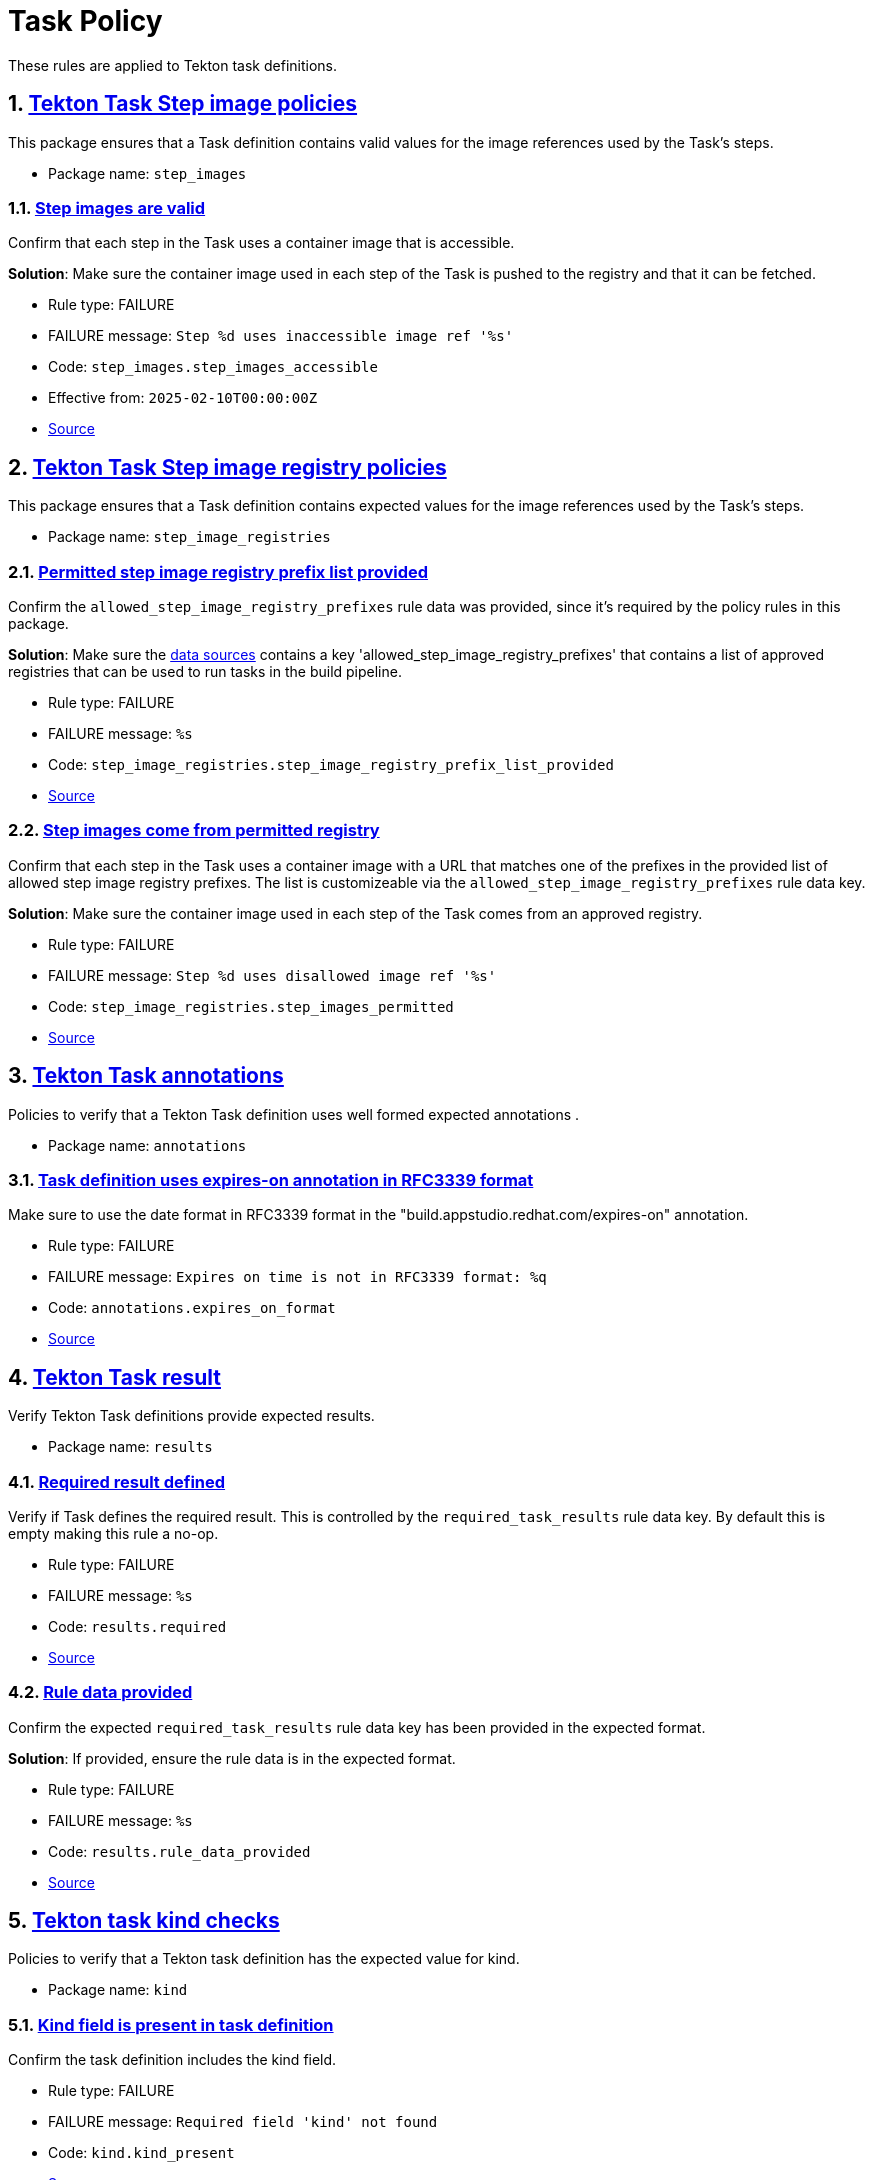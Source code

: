 = Task Policy

:numbered:

These rules are applied to Tekton task definitions.

[#step_images_package]
== link:#step_images_package[Tekton Task Step image policies]

This package ensures that a Task definition contains valid values for the image references used by the Task's steps.

* Package name: `step_images`

[#step_images__step_images_accessible]
=== link:#step_images__step_images_accessible[Step images are valid]

Confirm that each step in the Task uses a container image that is accessible.

*Solution*: Make sure the container image used in each step of the Task is pushed to the registry and that it can be fetched.

* Rule type: [rule-type-indicator failure]#FAILURE#
* FAILURE message: `Step %d uses inaccessible image ref '%s'`
* Code: `step_images.step_images_accessible`
* Effective from: `2025-02-10T00:00:00Z`
* https://github.com/enterprise-contract/ec-policies/blob/{page-origin-refhash}/policy/task/step_images/step_images.rego#L14[Source, window="_blank"]

[#step_image_registries_package]
== link:#step_image_registries_package[Tekton Task Step image registry policies]

This package ensures that a Task definition contains expected values for the image references used by the Task's steps.

* Package name: `step_image_registries`

[#step_image_registries__step_image_registry_prefix_list_provided]
=== link:#step_image_registries__step_image_registry_prefix_list_provided[Permitted step image registry prefix list provided]

Confirm the `allowed_step_image_registry_prefixes` rule data was provided, since it's required by the policy rules in this package.

*Solution*: Make sure the xref:ec-cli:ROOT:configuration.adoc#_data_sources[data sources] contains a key 'allowed_step_image_registry_prefixes' that contains a list of approved registries that can be used to run tasks in the build pipeline.

* Rule type: [rule-type-indicator failure]#FAILURE#
* FAILURE message: `%s`
* Code: `step_image_registries.step_image_registry_prefix_list_provided`
* https://github.com/enterprise-contract/ec-policies/blob/{page-origin-refhash}/policy/task/step_image_registries/step_image_registries.rego#L43[Source, window="_blank"]

[#step_image_registries__step_images_permitted]
=== link:#step_image_registries__step_images_permitted[Step images come from permitted registry]

Confirm that each step in the Task uses a container image with a URL that matches one of the prefixes in the provided list of allowed step image registry prefixes. The list is customizeable via the `allowed_step_image_registry_prefixes` rule data key.

*Solution*: Make sure the container image used in each step of the Task comes from an approved registry.

* Rule type: [rule-type-indicator failure]#FAILURE#
* FAILURE message: `Step %d uses disallowed image ref '%s'`
* Code: `step_image_registries.step_images_permitted`
* https://github.com/enterprise-contract/ec-policies/blob/{page-origin-refhash}/policy/task/step_image_registries/step_image_registries.rego#L16[Source, window="_blank"]

[#annotations_package]
== link:#annotations_package[Tekton Task annotations]

Policies to verify that a Tekton Task definition uses well formed expected annotations .

* Package name: `annotations`

[#annotations__expires_on_format]
=== link:#annotations__expires_on_format[Task definition uses expires-on annotation in RFC3339 format]

Make sure to use the date format in RFC3339 format in the "build.appstudio.redhat.com/expires-on" annotation.

* Rule type: [rule-type-indicator failure]#FAILURE#
* FAILURE message: `Expires on time is not in RFC3339 format: %q`
* Code: `annotations.expires_on_format`
* https://github.com/enterprise-contract/ec-policies/blob/{page-origin-refhash}/policy/task/annotations/annotations.rego#L14[Source, window="_blank"]

[#results_package]
== link:#results_package[Tekton Task result]

Verify Tekton Task definitions provide expected results.

* Package name: `results`

[#results__required]
=== link:#results__required[Required result defined]

Verify if Task defines the required result. This is controlled by the `required_task_results` rule data key. By default this is empty making this rule a no-op.

* Rule type: [rule-type-indicator failure]#FAILURE#
* FAILURE message: `%s`
* Code: `results.required`
* https://github.com/enterprise-contract/ec-policies/blob/{page-origin-refhash}/policy/task/results/results.rego#L13[Source, window="_blank"]

[#results__rule_data_provided]
=== link:#results__rule_data_provided[Rule data provided]

Confirm the expected `required_task_results` rule data key has been provided in the expected format.

*Solution*: If provided, ensure the rule data is in the expected format.

* Rule type: [rule-type-indicator failure]#FAILURE#
* FAILURE message: `%s`
* Code: `results.rule_data_provided`
* https://github.com/enterprise-contract/ec-policies/blob/{page-origin-refhash}/policy/task/results/results.rego#L27[Source, window="_blank"]

[#kind_package]
== link:#kind_package[Tekton task kind checks]

Policies to verify that a Tekton task definition has the expected value for kind.

* Package name: `kind`

[#kind__kind_present]
=== link:#kind__kind_present[Kind field is present in task definition]

Confirm the task definition includes the kind field.

* Rule type: [rule-type-indicator failure]#FAILURE#
* FAILURE message: `Required field 'kind' not found`
* Code: `kind.kind_present`
* https://github.com/enterprise-contract/ec-policies/blob/{page-origin-refhash}/policy/task/kind/kind.rego#L29[Source, window="_blank"]

[#kind__expected_kind]
=== link:#kind__expected_kind[Task definition has expected kind]

Confirm the task definition has the kind "Task".

* Rule type: [rule-type-indicator failure]#FAILURE#
* FAILURE message: `Unexpected kind '%s' for task definition`
* Code: `kind.expected_kind`
* https://github.com/enterprise-contract/ec-policies/blob/{page-origin-refhash}/policy/task/kind/kind.rego#L16[Source, window="_blank"]

[#trusted_artifacts_package]
== link:#trusted_artifacts_package[Trusted Artifacts Conventions]

Policies to verify that a Tekton task definition conforms to the expected conventions required for using Trusted Artifacts.

* Package name: `trusted_artifacts`

[#trusted_artifacts__parameter]
=== link:#trusted_artifacts__parameter[Parameter]

Trusted Artifact parameters follow the expected naming convention.

* Rule type: [rule-type-indicator failure]#FAILURE#
* FAILURE message: `The parameter %q of the Task %q does not use the _ARTIFACT suffix`
* Code: `trusted_artifacts.parameter`
* https://github.com/enterprise-contract/ec-policies/blob/{page-origin-refhash}/policy/task/trusted_artifacts/trusted_artifacts.rego#L15[Source, window="_blank"]

[#trusted_artifacts__result]
=== link:#trusted_artifacts__result[Result]

Trusted Artifact results follow the expected naming convention.

* Rule type: [rule-type-indicator failure]#FAILURE#
* FAILURE message: `The result %q of the Task %q does not use the _ARTIFACT suffix`
* Code: `trusted_artifacts.result`
* https://github.com/enterprise-contract/ec-policies/blob/{page-origin-refhash}/policy/task/trusted_artifacts/trusted_artifacts.rego#L28[Source, window="_blank"]

[#trusted_artifacts__workspace]
=== link:#trusted_artifacts__workspace[Workspace]

Tasks that implement the Trusted Artifacts pattern should not allow general purpose workspaces to share data. Instead, data should be passed around via Trusted Artifacts. Workspaces used for other purposes, e.g. provide auth credentials, are allowed. Use the rule data key `allowed_trusted_artifacts_workspaces` to specify which workspace names are allowed. By default this value is empty which effectively disallows any workspace.

* Rule type: [rule-type-indicator failure]#FAILURE#
* FAILURE message: `General purpose workspace %q is not allowed`
* Code: `trusted_artifacts.workspace`
* Effective from: `2024-07-07T00:00:00Z`
* https://github.com/enterprise-contract/ec-policies/blob/{page-origin-refhash}/policy/task/trusted_artifacts/trusted_artifacts.rego#L41[Source, window="_blank"]
